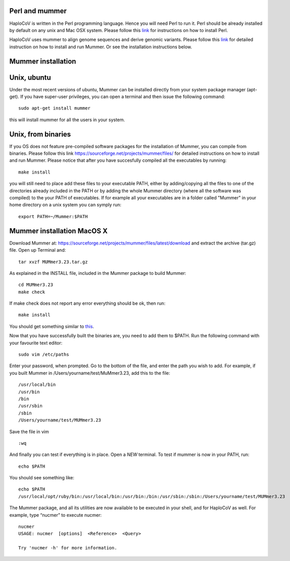 Perl and mummer
===============

HaploCoV is written in the Perl programming language. Hence you will need Perl to run it. Perl should be already installed by default on any unix and Mac OSX system. 
Please follow this `link <https://www.perl.org/get.html>`_ for instructions on how to install Perl. 

HaploCoV uses mummer to align genome sequences and derive genomic variants. Please follow this `link <https://sourceforge.net/projects/mummer/files/>`_ for detailed instruction on how to install and run Mummer. 
Or see the installation instructions below.

Mummer installation
===================

Unix, ubuntu
============

Under the most recent versions of ubuntu, Mummer can be installed directly from your system package manager (apt-get). If you have super-user privileges, you can open a terminal and then issue the following command:

::

  sudo apt-get install mummer

this will install mummer for all the users in your system.


Unix, from binaries
====================

If you OS does not feature pre-compiled software packages for the installation of Mummer, you can compile from binaries. Please follow this link https://sourceforge.net/projects/mummer/files/ for detailed instructions on how to install and run Mummer. Please notice that after you have succesfully compiled all the executables by running:

::

  make install

you will still need to place add these files to your executable PATH, either by adding/copying all the files to one of the directories already included in the PATH or by adding the whole Mummer directory (where all the software was compiled) to the your PATH of executables. If for example all your executables are in a folder called "Mummer" in your home directory on a unix system you can symply run:

::

  export PATH=~/Mummer:$PATH
  
Mummer installation MacOS X
===========================

Download Mummer at: https://sourceforge.net/projects/mummer/files/latest/download and extract the archive (tar.gz) file.
Open up Terminal and:

::

  tar xvzf MUMmer3.23.tar.gz

As explained in the INSTALL file, included in the Mummer package to build Mummer:

::

  cd MUMmer3.23
  make check

If make check does not report any error everything should be ok, then run:

::

  make install

You should get something similar to `this <https://gist.githubusercontent.com/mtangaro/53ec0c88a21255aaf38f460b5cddb340/raw/eb2504d17d2606384fab4e4d805fafe66406087b/mummer_make_install.txt>`_.

::

Now that you have successfully built the binaries are, you need to add them to $PATH. Run the following command with your favourite text editor:
::

  sudo vim /etc/paths

Enter your password, when prompted.
Go to the bottom of the file, and enter the path you wish to add. For example, if you built Mummer in /Users/yourname/test/MuMmer3.23, add this to the file:
::

  /usr/local/bin
  /usr/bin
  /bin
  /usr/sbin
  /sbin
  /Users/yourname/test/MUMmer3.23

Save the file in vim
::

  :wq
  
And finally you can test if everything is in place. Open a *NEW* terminal. To test if mummer is now in your PATH, run:
::

  echo $PATH
  
You should see something like:
::

  echo $PATH
  /usr/local/opt/ruby/bin:/usr/local/bin:/usr/bin:/bin:/usr/sbin:/sbin:/Users/yourname/test/MUMmer3.23

The Mummer package, and all its utilities are now available to be executed in your shell, and for HaploCoV as well. For example, type “nucmer” to execute nucmer:
::

  nucmer
  USAGE: nucmer  [options]  <Reference>  <Query>
  
  Try 'nucmer -h' for more information.


